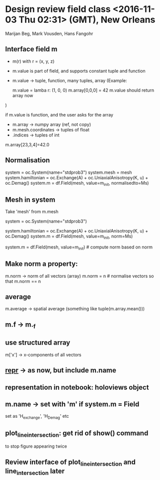 * Design review field class <2016-11-03 Thu 02:31> (GMT), New Orleans

Marijan Beg, Mark Vousden, Hans Fangohr

** Interface field m
- m(r) with r = (x, y, z)
- m.value is part of field, and supports constant tuple and function
- m.value -> tuple, function, many tuples, array
  (Example:

  m.value = lamba r: (1, 0, 0)
  m.array[0,0,0] = 42
  m.value should return array now
)

if m.value is function, and the user asks for the array
- m.array -> numpy array (ref, not copy)
- m.mesh.coordinates -> tuples of float
-       .indices -> tuples of int

m.array[23,3,4]=42.0


** Normalisation

system = oc.System(name="stdprob3")
system.mesh = mesh
system.hamiltonian = oc.Exchange(A) + oc.UniaxialAnisotropy(K, u) + oc.Demag()
system.m = df.Field(mesh, value=m_init, normalisedto=Ms)

** Mesh in system
Take 'mesh' from m.mesh

system = oc.System(name="stdprob3")
# system.mesh = mesh
system.hamiltonian = oc.Exchange(A) + oc.UniaxialAnisotropy(K, u) + oc.Demag()
system.m = df.Field(mesh, value=m_init, norm=Ms)

system.m = df.Field(mesh, value=m_init)  # compute norm based on norm
                                         # of m_init

** Make norm a property:

m.norm -> norm of all vectors (array)
m.norm = n   # normalise vectors so that m.norm == n

** average

m.average -> spatial average (something like tuple(m.array.mean()))

** m.f -> m._f
** use structured array
m['x'] -> x-components of all vectors
** __repr__ -> as now, but include m.name
** representation in notebook: holoviews object
** m.name -> set with 'm' if system.m = Field
          set as 'H_exchange', 'H_Demag' etc

** plot_line_intersection: get rid of show() command
to stop figure appearing twice

** Review interface of plot_line_intersection and line_intersection later
